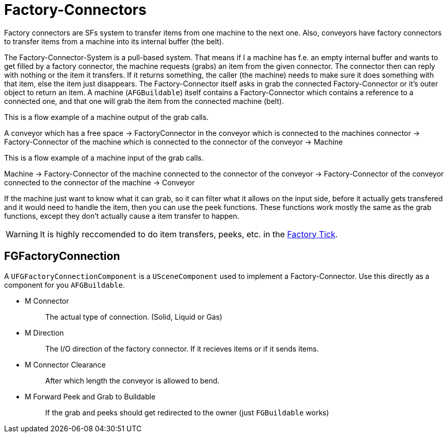 = Factory-Connectors

Factory connectors are SFs system to transfer items from one machine to the next one.
Also, conveyors have factory connectors to transfer items from a machine into its internal buffer (the belt).

The Factory-Connector-System is a pull-based system.
That means if I a machine has f.e. an empty internal buffer and wants to get filled by a factory connector,
the machine requests (grabs) an item from the given connector.
The connector then can reply with nothing or the item it transfers.
If it returns something, the caller (the machine) needs to
make sure it does something with that item,
else the item just disappears.
The Factory-Connector itself asks in grab the connected
Factory-Connector or it's outer object to return an item.
A machine (`AFGBuildable`) itself contains a Factory-Connector which contains a
reference to a connected one, and that one will grab the item from the connected machine (belt).

This is a flow example of a machine output of the grab calls.

A conveyor which has a free space -> FactoryConnector in the conveyor
which is connected to the machines connector -> Factory-Connector of the
machine which is connected to the connector of the conveyor -> Machine

This is a flow example of a machine input of the grab calls.

Machine -> Factory-Connector of the machine connected to the connector
of the conveyor -> Factory-Connector of the conveyor connected to the
connector of the machine -> Conveyor

If the machine just want to know what it can grab, so it can filter what it allows on the input side,
before it actually gets transfered and it would need to handle the item, then you can use the peek functions.
These functions work mostly the same as the grab functions, except they don't actually cause a item transfer to happen.

[WARNING]
====
It is highly reccomended to do item transfers, peeks, etc. in the xref:/Development/Satisfactory/FactoryTick.adoc[Factory Tick].
====

== FGFactoryConnection

A `UFGFactoryConnectionComponent` is a `USceneComponent` used to implement a Factory-Connector.
Use this directly as a component for you `AFGBuildable`.

* {blank}
+
M Connector::
  The actual type of connection. (Solid, Liquid or Gas)
* {blank}
+
M Direction::
  The I/O direction of the factory connector.
  If it recieves items or if it sends items.
* {blank}
+
M Connector Clearance::
  After which length the conveyor is allowed to bend.
* {blank}
+
M Forward Peek and Grab to Buildable::
  If the grab and peeks should get redirected to the owner (just `FGBuildable` works)

